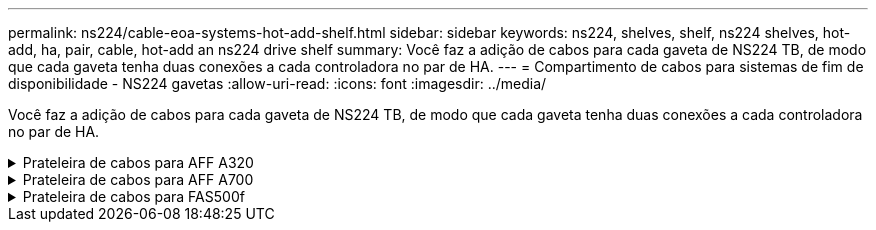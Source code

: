 ---
permalink: ns224/cable-eoa-systems-hot-add-shelf.html 
sidebar: sidebar 
keywords: ns224, shelves, shelf, ns224 shelves, hot-add, ha, pair, cable, hot-add an ns224 drive shelf 
summary: Você faz a adição de cabos para cada gaveta de NS224 TB, de modo que cada gaveta tenha duas conexões a cada controladora no par de HA. 
---
= Compartimento de cabos para sistemas de fim de disponibilidade - NS224 gavetas
:allow-uri-read: 
:icons: font
:imagesdir: ../media/


[role="lead"]
Você faz a adição de cabos para cada gaveta de NS224 TB, de modo que cada gaveta tenha duas conexões a cada controladora no par de HA.

.Prateleira de cabos para AFF A320
[%collapsible]
====
É possível adicionar uma segunda gaveta a um par de HA existente quando for necessário storage adicional.

.Antes de começar
* Tem de ter revisto a link:requirements-hot-add-shelf.html["requisitos e práticas recomendadas de adição dinâmica"].
* Você deve ter concluído os procedimentos aplicáveis no link:prepare-hot-add-shelf.html["Prepare-se para adicionar uma prateleira a quente"].
* Você precisa ter instalado as gavetas, ligado e definido as IDs de gaveta como descrito em link:prepare-hot-add-shelf.html["Instale uma prateleira para adicionar um hot-add"].


.Passos
. Prenda o compartimento às controladoras.
+
.. Cabo NSM A porta e0a para controlador A porta e0e.
.. Cabo NSM A porta e0b para a porta e0b do controlador B.
.. Cabo NSM B porta e0a para a porta e0e do controlador B.
.. Cabo NSM B porta e0b para a porta e0b do controlador A. A ilustração a seguir mostra o cabeamento para a prateleira hot-added (prateleira 2):
+
image::../media/drw_ns224_a320_2shelves_direct_attached.png[Cabeamento de um AFF A320 com duas gavetas NS224 e três conjuntos de portas integradas]



. Verifique se o compartimento hot-added está cabeado corretamente usando https://mysupport.netapp.com/site/tools/tool-eula/activeiq-configadvisor["Active IQ Config Advisor"^]o .
+
Se forem gerados erros de cabeamento, siga as ações corretivas fornecidas.



.O que se segue?
Se você desativou a atribuição automática de unidade como parte da preparação para este procedimento, será necessário atribuir manualmente a propriedade da unidade e, em seguida, reativar a atribuição automática de unidade, se necessário. Vá para link:complete-hot-add-shelf.html["Complete o hot-add"].

Caso contrário, você é feito com o procedimento de hot-add prateleira.

====
.Prateleira de cabos para AFF A700
[%collapsible]
====
A forma como você faz o cabeamento de uma gaveta de NS224 a um par de HA do AFF A700 depende do número de gavetas que você está adicionando ao quente e do número de conjuntos de portas com capacidade para RoCE (um ou dois) que você está usando nas controladoras.

.Antes de começar
* Tem de ter revisto a link:requirements-hot-add-shelf.html["requisitos e práticas recomendadas de adição dinâmica"].
* Você deve ter concluído os procedimentos aplicáveis no link:prepare-hot-add-shelf.html["Prepare-se para adicionar uma prateleira a quente"].
* Você precisa ter instalado as gavetas, ligado e definido as IDs de gaveta como descrito em link:prepare-hot-add-shelf.html["Instale uma prateleira para adicionar um hot-add"].
* Se você estiver adicionando o shelf inicial de NS224 TB (não há compartimento de NS224 TB no seu par de HA), instale um módulo de despejo de memória (X9170A GB, NVMe 1TB SSD) em cada controladora para dar suporte a despejos de núcleo (armazenar arquivos de núcleo).
+
link:../fas9000/caching-module-and-core-dump-module-replace.html["Substitua o módulo de armazenamento em cache ou adicione/substitua um módulo de despejo de núcleo - AFF A700 e FAS9000"^]Consulte .



.Passos
. Se você estiver adicionando um compartimento usando um conjunto de portas compatíveis com RoCE (um módulo de e/S compatível com RoCE) em cada controladora e esse for o único compartimento de NS224 TB do seu par de HA, execute as seguintes etapas.
+
Caso contrário, vá para a próxima etapa.

+

NOTE: Esta etapa pressupõe que você instalou o módulo de e/S compatível com RoCE no slot 3, em vez do slot 7, em cada controlador.

+
.. Prateleira de cabos NSM A porta e0a para controlador A slot 3 porta a..
.. Compartimento de cabos NSM A porta e0b para a porta B do slot 3 do controlador b.
.. Compartimento de cabos NSM B porta e0a para a 3 porta a. do slot B do controlador B..
.. Compartimento de cabos NSM B porta e0b para a porta b do slot 3 do controlador A.
+
A ilustração a seguir mostra o cabeamento de uma gaveta hot-added usando um módulo de e/S compatível com RoCE em cada controladora:

+
image::../media/drw_ns224_a700_1shelf.png[Cabeamento de um AFF A700 com uma gaveta de NS224 U e um conjunto de portas do módulo de e/S]



. Se você estiver adicionando uma ou duas gavetas usando dois conjuntos de portas compatíveis com RoCE (dois módulos de e/S compatíveis com RoCE) em cada controladora, execute as subetapas aplicáveis.
+
[cols="1,3"]
|===
| Compartimentos | Cabeamento 


 a| 
Gaveta 1
 a| 

NOTE: Essas subetapas supõem que você está iniciando o cabeamento pela porta da gaveta de cabeamento e0a para o módulo de e/S compatível com RoCE no slot 3, em vez do slot 7.

.. Cabo NSM A porta e0a para controlador A slot 3 porta a..
.. Cabo NSM A porta e0b para a porta B do slot 7 do controlador b.
.. Cabo NSM B porta e0a para a 3 porta a. do slot B do controlador B..
.. Cabo NSM B porta e0b para controlador A slot 7 porta b..
.. Se você estiver adicionando uma segunda prateleira a quente, conclua as subetapas "'prateleira 2"; caso contrário, vá para a etapa 3.




 a| 
Gaveta 2
 a| 

NOTE: Essas subetapas supõem que você está iniciando o cabeamento pela porta da gaveta de cabeamento e0a para o módulo de e/S compatível com RoCE no slot 7, em vez do slot 3 (que se correlaciona com as subetapas de cabeamento para a gaveta 1).

.. Cabo NSM A porta e0a para controlador A slot 7 porta a..
.. Cabo NSM A porta e0b para a porta B do slot 3 do controlador b.
.. Cabo NSM B porta e0a para a 7 porta a. do slot B do controlador B..
.. Cabo NSM B porta e0b para controlador A slot 3 porta b..
.. Avance para o passo 3.


|===
+
A ilustração a seguir mostra o cabeamento para a primeira e segunda prateleiras hot-added:

+
image::../media/drw_ns224_a700_2shelves.png[Cabeamento de um AFF A700 com duas gavetas NS224 e dois conjuntos de portas de módulo de e/S]

. Verifique se o compartimento hot-added está cabeado corretamente usando https://mysupport.netapp.com/site/tools/tool-eula/activeiq-configadvisor["Active IQ Config Advisor"^]o .
+
Se forem gerados erros de cabeamento, siga as ações corretivas fornecidas.



.O que se segue?
Se você desativou a atribuição automática de unidade como parte da preparação para este procedimento, será necessário atribuir manualmente a propriedade da unidade e, em seguida, reativar a atribuição automática de unidade, se necessário. Vá para link:complete-hot-add-shelf.html["Complete o hot-add"].

Caso contrário, você é feito com o procedimento de hot-add prateleira.

====
.Prateleira de cabos para FAS500f
[%collapsible]
====
Quando for necessário storage adicional, é possível adicionar um compartimento de NS224 TB a um par de HA da FAS500f.

.Antes de começar
* Tem de ter revisto a link:requirements-hot-add-shelf.html["requisitos e práticas recomendadas de adição dinâmica"].
* Você deve ter concluído os procedimentos aplicáveis no link:prepare-hot-add-shelf.html["Prepare-se para adicionar uma prateleira a quente"].
* Você precisa ter instalado as gavetas, ligado e definido as IDs de gaveta como descrito em link:prepare-hot-add-shelf.html["Instale uma prateleira para adicionar um hot-add"].


.Sobre esta tarefa
Quando vista da parte traseira do chassi da plataforma, a porta da placa compatível com RoCE à esquerda é a porta "a" (e1a) e a porta à direita é a porta "b" (e1b).

.Passos
. Faça o cabeamento das conexões da prateleira:
+
.. Compartimento de cabos NSM A porta e0a para controlador A slot 1 porta a (e1a).
.. Compartimento de cabos NSM A porta e0b para a porta b (e1b) do slot 1 do controlador B.
.. Compartimento de cabos NSM B porta e0a para a porta a (e1a) do slot B do controlador B slot 1.
.. Compartimento de cabos NSM B porta e0b para a porta b (e1b) do slot 1 do controlador A. A ilustração a seguir mostra o cabeamento da prateleira quando concluída.
+
image::../media/drw_ns224_a250_c250_f500f_1shelf_ieops-1824.svg[Cabeamento de FAS500f AFF A250 ou AFF C250 com uma gaveta de NS224 e um conjunto de portas]



. Verifique se o compartimento hot-added está cabeado corretamente usando https://mysupport.netapp.com/site/tools/tool-eula/activeiq-configadvisor["Active IQ Config Advisor"^]o .
+
Se forem gerados erros de cabeamento, siga as ações corretivas fornecidas.



.O que se segue?
Se você desativou a atribuição automática de unidade como parte da preparação para este procedimento, será necessário atribuir manualmente a propriedade da unidade e, em seguida, reativar a atribuição automática de unidade, se necessário. Vá para link:complete-hot-add-shelf.html["Complete o hot-add"].

Caso contrário, você é feito com o procedimento de hot-add prateleira.

====